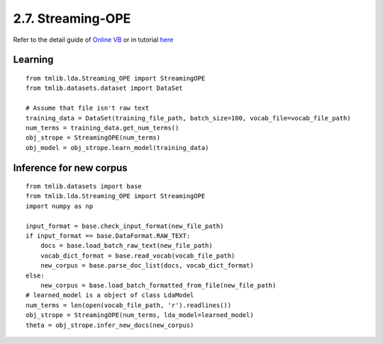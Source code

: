 2.7. Streaming-OPE
==================

Refer to the detail guide of `Online VB`_ or in tutorial `here`_

.. _Online VB: online_vb.rst
.. _here: ../tutorials/ap_tutorial.rst#learning


Learning
````````

::
   
    from tmlib.lda.Streaming_OPE import StreamingOPE
    from tmlib.datasets.dataset import DataSet

    # Assume that file isn't raw text
    training_data = DataSet(training_file_path, batch_size=100, vocab_file=vocab_file_path)
    num_terms = training_data.get_num_terms()
    obj_strope = StreamingOPE(num_terms)
    obj_model = obj_strope.learn_model(training_data)

Inference for new corpus
````````````````````````

::

    from tmlib.datasets import base
    from tmlib.lda.Streaming_OPE import StreamingOPE
    import numpy as np

    input_format = base.check_input_format(new_file_path)
    if input_format == base.DataFormat.RAW_TEXT:
        docs = base.load_batch_raw_text(new_file_path)
        vocab_dict_format = base.read_vocab(vocab_file_path)
        new_corpus = base.parse_doc_list(docs, vocab_dict_format)
    else:
        new_corpus = base.load_batch_formatted_from_file(new_file_path)
    # learned_model is a object of class LdaModel
    num_terms = len(open(vocab_file_path, 'r').readlines())
    obj_strope = StreamingOPE(num_terms, lda_model=learned_model)
    theta = obj_strope.infer_new_docs(new_corpus)
